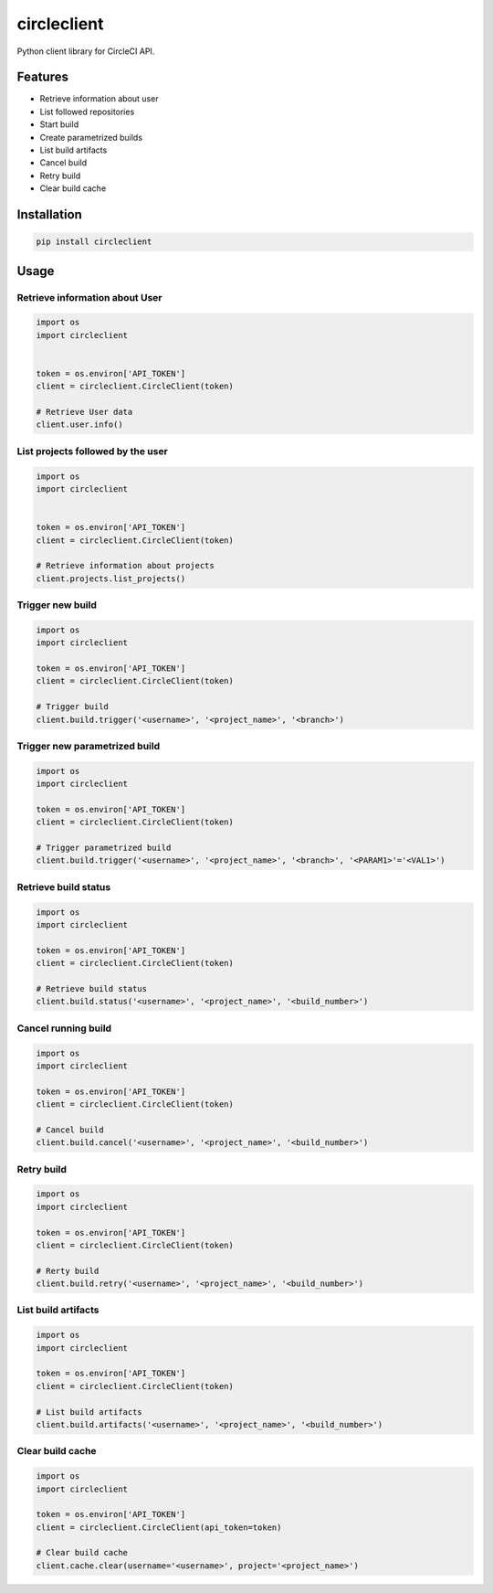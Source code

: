 ============
circleclient
============

.. image:: https://travis-ci.org/qba73/circleclient.svg?branch=master
    :target: https://travis-ci.org/qba73/circleclient
    :alt: Travis CI Build Status

.. image:: https://pypip.in/v/circleclient/badge.png
    :target: https://pypi.python.org/pypi/circleclient
    :alt: Latest Version

.. image:: https://pypip.in/d/circleclient/badge.png
    :target: https://pypi.python.org/pypi/circleclient
    :alt: Downloads

.. image:: https://pypip.in/license/circleclient/badge.png
    :target: https://pypi.python.org/pypi/circleclient/
    :alt: License

Python client library for CircleCI API.

Features
========

* Retrieve information about user
* List followed repositories
* Start build
* Create parametrized builds
* List build artifacts
* Cancel build
* Retry build
* Clear build cache


Installation
============

.. code:: python

    pip install circleclient


Usage
=====

Retrieve information about User
-------------------------------

.. code:: python

    import os
    import circleclient


    token = os.environ['API_TOKEN']
    client = circleclient.CircleClient(token)

    # Retrieve User data
    client.user.info()


List projects followed by the user
----------------------------------

.. code:: python

   import os
   import circleclient


   token = os.environ['API_TOKEN']
   client = circleclient.CircleClient(token)

   # Retrieve information about projects
   client.projects.list_projects()


Trigger new build
-----------------

.. code:: python

   import os
   import circleclient

   token = os.environ['API_TOKEN']
   client = circleclient.CircleClient(token)

   # Trigger build
   client.build.trigger('<username>', '<project_name>', '<branch>')


Trigger new parametrized build
------------------------------

.. code:: python

   import os
   import circleclient

   token = os.environ['API_TOKEN']
   client = circleclient.CircleClient(token)

   # Trigger parametrized build
   client.build.trigger('<username>', '<project_name>', '<branch>', '<PARAM1>'='<VAL1>')


Retrieve build status
--------------------

.. code:: python

   import os
   import circleclient

   token = os.environ['API_TOKEN']
   client = circleclient.CircleClient(token)

   # Retrieve build status
   client.build.status('<username>', '<project_name>', '<build_number>')


Cancel running build
--------------------

.. code:: python

   import os
   import circleclient

   token = os.environ['API_TOKEN']
   client = circleclient.CircleClient(token)

   # Cancel build
   client.build.cancel('<username>', '<project_name>', '<build_number>')


Retry build
-----------

.. code:: python

   import os
   import circleclient

   token = os.environ['API_TOKEN']
   client = circleclient.CircleClient(token)

   # Rerty build
   client.build.retry('<username>', '<project_name>', '<build_number>')


List build artifacts
--------------------

.. code:: python

   import os
   import circleclient

   token = os.environ['API_TOKEN']
   client = circleclient.CircleClient(token)

   # List build artifacts
   client.build.artifacts('<username>', '<project_name>', '<build_number>')


Clear build cache
-----------------

.. code:: python

   import os
   import circleclient

   token = os.environ['API_TOKEN']
   client = circleclient.CircleClient(api_token=token)

   # Clear build cache
   client.cache.clear(username='<username>', project='<project_name>')
